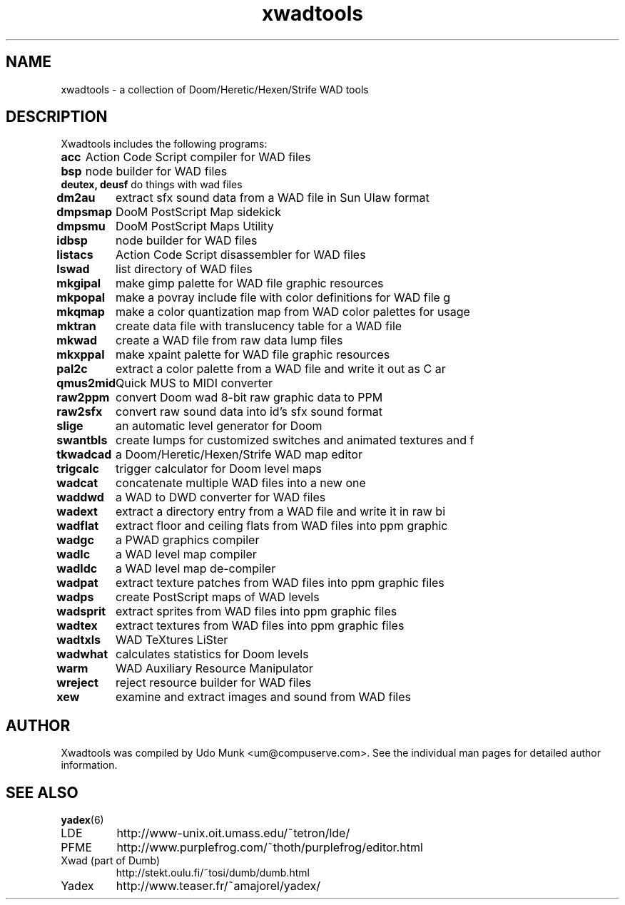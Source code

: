 .\"  -----------------------------------------------------
.\"  |                                                   |
.\"  |                   DO NOT EDIT                     |
.\"  |      This is an automatically generated file      |
.\"  |                                                   |
.\"  -----------------------------------------------------
.\"
.TH xwadtools 6 "21 September 2000"

.SH NAME
xwadtools \- a collection of Doom/Heretic/Hexen/Strife WAD tools

.SH DESCRIPTION
Xwadtools includes the following programs:

.\" We do not want lines to wrap, since that would
.\" make the man page considerably less readable.
.nf 
.ta 10
\fBacc\fP 	Action Code Script compiler for WAD files
\fBbsp\fP 	node builder for WAD files
\fBdeutex, deusf\fP 	do things with wad files
\fBdm2au\fP 	extract sfx sound data from a WAD file in Sun Ulaw format
\fBdmpsmap\fP 	DooM PostScript Map sidekick
\fBdmpsmu\fP 	DooM PostScript Maps Utility
\fBidbsp\fP 	node builder for WAD files
\fBlistacs\fP 	Action Code Script disassembler for WAD files
\fBlswad\fP 	list directory of WAD files
\fBmkgipal\fP 	make gimp palette for WAD file graphic resources
\fBmkpopal\fP 	make a povray include file with color definitions for WAD file g
\fBmkqmap\fP 	make a color quantization map from WAD color palettes for usage 
\fBmktran\fP 	create data file with translucency table for a WAD file
\fBmkwad\fP 	create a WAD file from raw data lump files
\fBmkxppal\fP 	make xpaint palette for WAD file graphic resources
\fBpal2c\fP 	extract a color palette from a WAD file and write it out as C ar
\fBqmus2mid\fP 	Quick MUS to MIDI converter
\fBraw2ppm\fP 	convert Doom wad 8-bit raw graphic data to PPM
\fBraw2sfx\fP 	convert raw sound data into id's sfx sound format
\fBslige\fP 	an automatic level generator for Doom
\fBswantbls\fP 	create lumps for customized switches and animated textures and f
\fBtkwadcad\fP 	a Doom/Heretic/Hexen/Strife WAD map editor
\fBtrigcalc\fP 	trigger calculator for Doom level maps
\fBwadcat\fP 	concatenate multiple WAD files into a new one
\fBwaddwd\fP 	a WAD to DWD converter for WAD files
\fBwadext\fP 	extract a directory entry from a WAD file and write it in raw bi
\fBwadflat\fP 	extract floor and ceiling flats from WAD files into ppm graphic 
\fBwadgc\fP 	a PWAD graphics compiler
\fBwadlc\fP 	a WAD level map compiler
\fBwadldc\fP 	a WAD level map de-compiler
\fBwadpat\fP 	extract texture patches from WAD files into ppm graphic files
\fBwadps\fP 	create PostScript maps of WAD levels
\fBwadsprit\fP 	extract sprites from WAD files into ppm graphic files
\fBwadtex\fP 	extract textures from WAD files into ppm graphic files
\fBwadtxls\fP 	WAD TeXtures LiSter
\fBwadwhat\fP 	calculates statistics for Doom levels
\fBwarm\fP 	WAD Auxiliary Resource Manipulator
\fBwreject\fP 	reject resource builder for WAD files
\fBxew\fP 	examine and extract images and sound from WAD files
.\" Return to normal.
.fi

.SH AUTHOR
Xwadtools was compiled by Udo Munk <um@compuserve.com>.
See the individual man pages for detailed author information.

.SH SEE ALSO
.BR yadex (6)
.IP LDE
http://www-unix.oit.umass.edu/~tetron/lde/
.IP PFME
http://www.purplefrog.com/~thoth/purplefrog/editor.html
.IP "Xwad (part of Dumb)"
http://stekt.oulu.fi/~tosi/dumb/dumb.html
.IP Yadex
http://www.teaser.fr/~amajorel/yadex/
